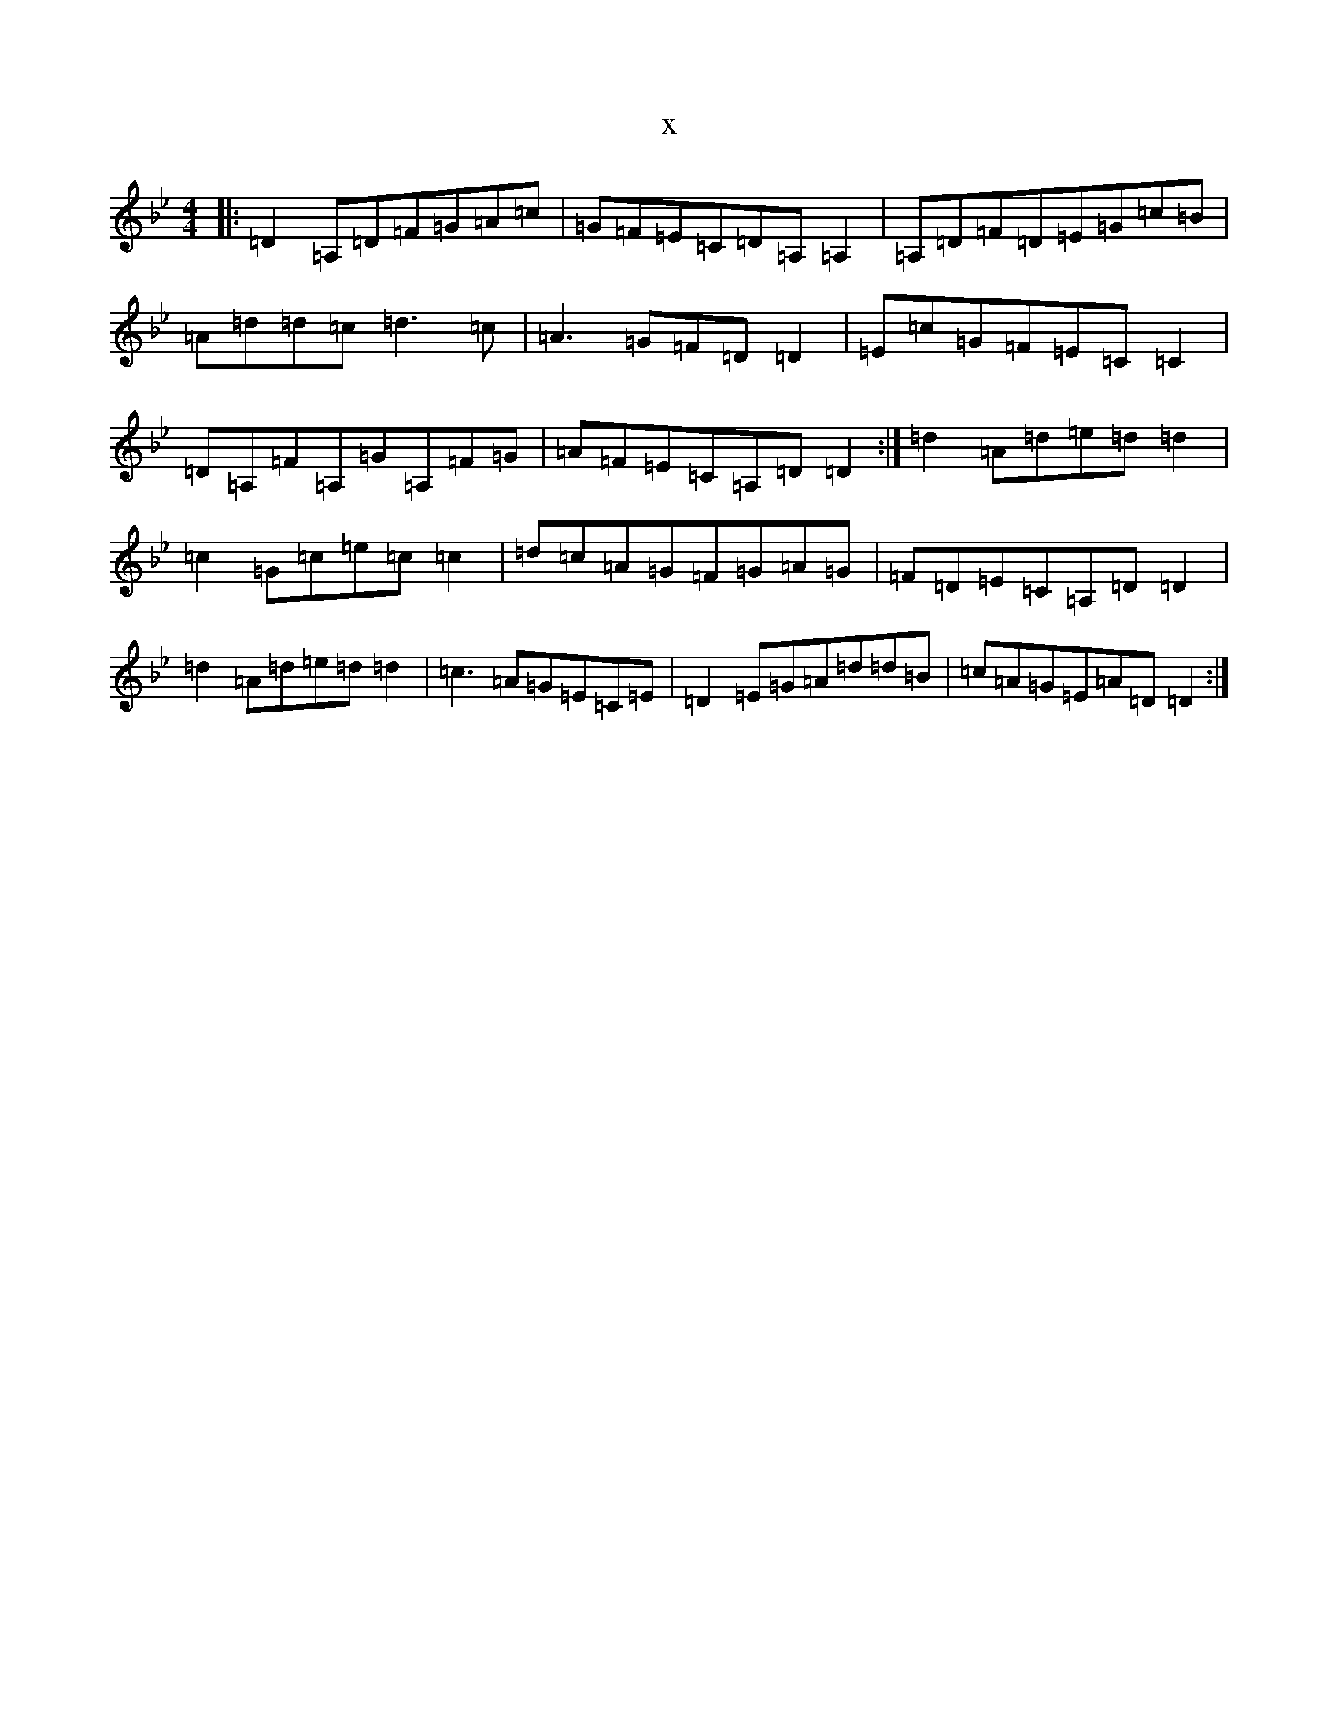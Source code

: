 X:18092
T:x
L:1/8
M:4/4
K: C Dorian
|:=D2=A,=D=F=G=A=c|=G=F=E=C=D=A,=A,2|=A,=D=F=D=E=G=c=B|=A=d=d=c=d3=c|=A3=G=F=D=D2|=E=c=G=F=E=C=C2|=D=A,=F=A,=G=A,=F=G|=A=F=E=C=A,=D=D2:|=d2=A=d=e=d=d2|=c2=G=c=e=c=c2|=d=c=A=G=F=G=A=G|=F=D=E=C=A,=D=D2|=d2=A=d=e=d=d2|=c3=A=G=E=C=E|=D2=E=G=A=d=d=B|=c=A=G=E=A=D=D2:|